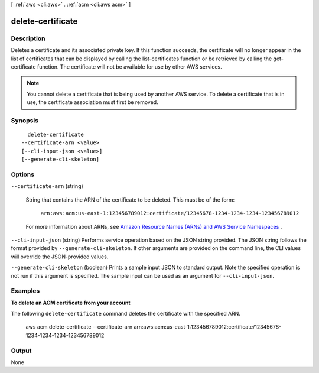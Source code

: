 [ :ref:`aws <cli:aws>` . :ref:`acm <cli:aws acm>` ]

.. _cli:aws acm delete-certificate:


******************
delete-certificate
******************



===========
Description
===========



Deletes a certificate and its associated private key. If this function succeeds, the certificate will no longer appear in the list of certificates that can be displayed by calling the  list-certificates function or be retrieved by calling the  get-certificate function. The certificate will not be available for use by other AWS services. 

.. note::

  You cannot delete a certificate that is being used by another AWS service. To delete a certificate that is in use, the certificate association must first be removed. 

 



========
Synopsis
========

::

    delete-certificate
  --certificate-arn <value>
  [--cli-input-json <value>]
  [--generate-cli-skeleton]




=======
Options
=======

``--certificate-arn`` (string)


  String that contains the ARN of the certificate to be deleted. This must be of the form: 

   

   ``arn:aws:acm:us-east-1:123456789012:certificate/12345678-1234-1234-1234-123456789012``  

   

  For more information about ARNs, see `Amazon Resource Names (ARNs) and AWS Service Namespaces`_ . 

  

``--cli-input-json`` (string)
Performs service operation based on the JSON string provided. The JSON string follows the format provided by ``--generate-cli-skeleton``. If other arguments are provided on the command line, the CLI values will override the JSON-provided values.

``--generate-cli-skeleton`` (boolean)
Prints a sample input JSON to standard output. Note the specified operation is not run if this argument is specified. The sample input can be used as an argument for ``--cli-input-json``.



========
Examples
========

**To delete an ACM certificate from your account**

The following ``delete-certificate`` command deletes the certificate with the specified ARN.

  aws acm delete-certificate --certificate-arn arn:aws:acm:us-east-1:123456789012:certificate/12345678-1234-1234-1234-123456789012
 




======
Output
======

None

.. _Amazon Resource Names (ARNs) and AWS Service Namespaces: http://docs.aws.amazon.com/general/latest/gr/aws-arns-and-namespaces.html
